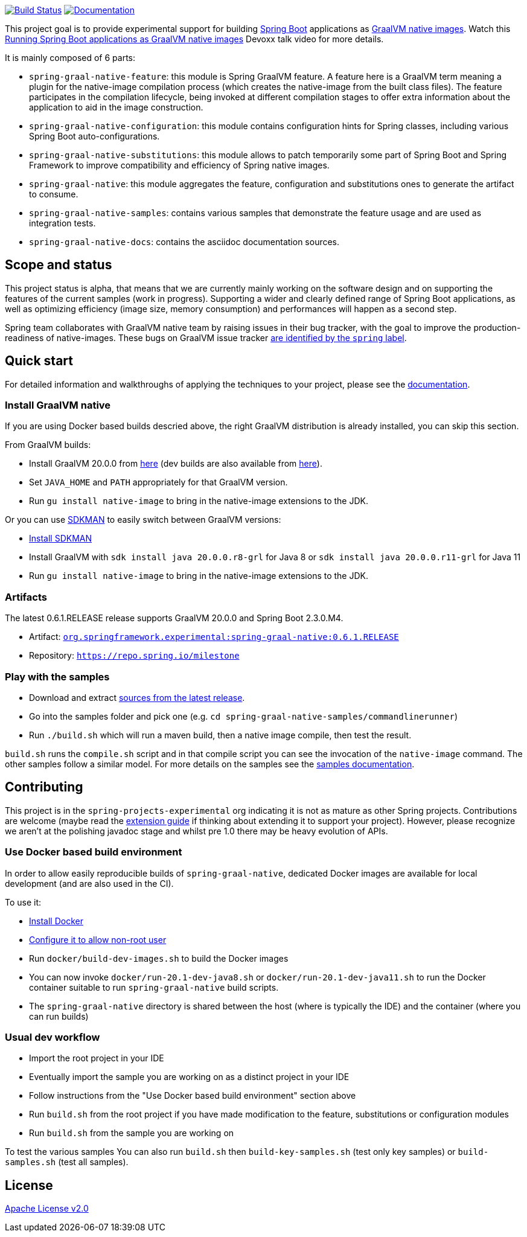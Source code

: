 :version: 0.6.1.RELEASE
:repository: milestone
:boot-version: 2.3.0.M4
:graalvm-version: 20.0.0
:graalvm-dev-version: 20.1-dev
:documentation-url: https://repo.spring.io/{repository}/org/springframework/experimental/spring-graal-native-docs/{version}/spring-graal-native-docs-{version}.zip!

image:https://ci.spring.io/api/v1/teams/spring-graal-native/pipelines/spring-graal-native/badge["Build Status", link="https://ci.spring.io/teams/spring-graal-native/pipelines/spring-graal-native"] image:https://img.shields.io/badge/documentation-blue.svg["Documentation", link="{documentation-url}/reference/index.html"]

This project goal is to provide experimental support for building https://spring.io/projects/spring-boot[Spring Boot] applications as https://www.graalvm.org/docs/reference-manual/native-image/[GraalVM native images].
Watch this https://www.youtube.com/watch?v=3eoAxphAUIg[Running Spring Boot applications as GraalVM native images] Devoxx talk video for more details.

It is mainly composed of 6 parts:

- `spring-graal-native-feature`: this module is Spring GraalVM feature. A feature here is a GraalVM term meaning a plugin for the native-image compilation process (which creates the native-image from the built class files). The feature participates in the compilation lifecycle, being invoked at different compilation stages to offer extra information about the application to aid in the image construction.
- `spring-graal-native-configuration`: this module contains configuration hints for Spring classes, including various Spring Boot auto-configurations.
- `spring-graal-native-substitutions`: this module allows to patch temporarily some part of Spring Boot and Spring Framework to improve compatibility and efficiency of Spring native images.
- `spring-graal-native`: this module aggregates the feature, configuration and substitutions ones to generate the artifact to consume.
- `spring-graal-native-samples`: contains various samples that demonstrate the feature usage and are used as integration tests.
- `spring-graal-native-docs`: contains the asciidoc documentation sources.

== Scope and status

This project status is alpha, that means that we are currently mainly working on the software design and on supporting the features of the current samples (work in progress).
Supporting a wider and clearly defined range of Spring Boot applications, as well as optimizing efficiency (image size, memory consumption) and performances will happen as a second step.

Spring team collaborates with GraalVM native team by raising issues in their bug tracker, with the goal to improve the production-readiness of native-images. These bugs on GraalVM issue tracker https://github.com/oracle/graal/labels/spring[are identified by the `spring` label].

== Quick start

For detailed information and walkthroughs of applying the techniques to your project, please see the {documentation-url}/reference/index.html[documentation].

=== Install GraalVM native

If you are using Docker based builds descried above, the right GraalVM distribution is already installed, you can skip this section.

From GraalVM builds:

- Install GraalVM {graalvm-version} from https://github.com/graalvm/graalvm-ce-builds/releases[here] (dev builds are also available from https://github.com/graalvm/graalvm-ce-dev-builds/releases[here]).
- Set `JAVA_HOME` and `PATH` appropriately for that GraalVM version.
- Run `gu install native-image` to bring in the native-image extensions to the JDK.

Or you can use https://sdkman.io/[SDKMAN] to easily switch between GraalVM versions:

- https://sdkman.io/install[Install SDKMAN]
- Install GraalVM with `sdk install java {graalvm-version}.r8-grl` for Java 8 or `sdk install java {graalvm-version}.r11-grl` for Java 11
- Run `gu install native-image` to bring in the native-image extensions to the JDK.

=== Artifacts

The latest {version} release supports GraalVM {graalvm-version} and Spring Boot {boot-version}.

- Artifact: https://repo.spring.io/{repository}/org/springframework/experimental/spring-graal-native/{version}/spring-graal-native-{version}.jar[`org.springframework.experimental:spring-graal-native:{version}`]
- Repository: https://repo.spring.io/{repository}[`https://repo.spring.io/{repository}`]

=== Play with the samples

- Download and extract https://github.com/spring-projects-experimental/spring-graal-native/archive/{version}.zip[sources from the latest release].
- Go into the samples folder and pick one (e.g. `cd spring-graal-native-samples/commandlinerunner`)
- Run `./build.sh` which will run a maven build, then a native image compile, then test the result.

`build.sh` runs the `compile.sh` script and in that compile script you can see the invocation of the `native-image` command. The other samples follow a similar model. For more details on the samples see the {documentation-url}/reference/index.html#samples[samples documentation].

== Contributing

This project is in the `spring-projects-experimental` org indicating it is not as mature as other Spring projects. Contributions are welcome (maybe read the {documentation-url}/reference/index.html#extension_guide[extension guide] if thinking about extending it to support your project). However, please recognize we aren't at the polishing javadoc stage and whilst pre 1.0 there may be heavy evolution of APIs.

=== Use Docker based build environment

In order to allow easily reproducible builds of `spring-graal-native`, dedicated Docker images are available for local development (and are also used in the CI).

To use it:

- https://docs.docker.com/engine/install/[Install Docker]
- https://docs.docker.com/engine/install/linux-postinstall/#manage-docker-as-a-non-root-user[Configure it to allow non-root user]
- Run `docker/build-dev-images.sh` to build the Docker images
- You can now invoke `docker/run-{graalvm-dev-version}-java8.sh` or `docker/run-{graalvm-dev-version}-java11.sh` to run the Docker container suitable to run `spring-graal-native` build scripts.
- The `spring-graal-native` directory is shared between the host (where is typically the IDE) and the container (where you can run builds)

=== Usual dev workflow

- Import the root project in your IDE
- Eventually import the sample you are working on as a distinct project in your IDE
- Follow instructions from the "Use Docker based build environment" section above
- Run `build.sh` from the root project if you have made modification to the feature, substitutions or configuration modules
- Run `build.sh` from the sample you are working on

To test the various samples You can also run `build.sh` then `build-key-samples.sh` (test only key samples) or `build-samples.sh` (test all samples).

== License

https://www.apache.org/licenses/LICENSE-2.0[Apache License v2.0]
